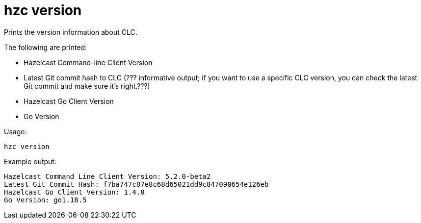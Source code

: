 = hzc version
:description: Prints the version information about CLC.

{description}

The following are printed:

* Hazelcast Command-line Client Version
* Latest Git commit hash to CLC (??? informative output; if you want to use a specific CLC version, you can check the latest Git commit and make sure it’s right.???)
* Hazelcast Go Client Version
* Go Version

Usage:

[source,bash]
----
hzc version
----

Example output:

[source,bash]
----
Hazelcast Command Line Client Version: 5.2.0-beta2
Latest Git Commit Hash: f7ba747c87e8c68d65021dd9c847090654e126eb
Hazelcast Go Client Version: 1.4.0
Go Version: go1.18.5
----
